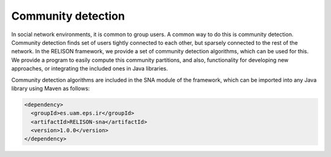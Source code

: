 Community detection
===================
In social network environments, it is common to group users. A common way to do this is community detection. Community detection finds set of users tightly connected to each other, but sparsely connected to the rest of the network. In the RELISON framework, we provide a set of community detection algorithms, which can be used for this. We provide a program to easily compute this community partitions, and also, functionality for developing new approaches, or integrating the included ones in Java libraries.

Community detection algorithms are included in the SNA module of the framework, which can be imported into any Java library using Maven as follows:

.. code:: xml

    <dependency>
      <groupId>es.uam.eps.ir</groupId>
      <artifactId>RELISON-sna</artifactId>
      <version>1.0.0</version>
    </dependency>
